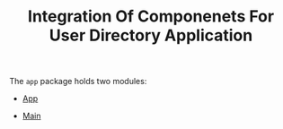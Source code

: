 #+TITLE: Integration Of Componenets For User Directory Application


The =app= package holds two modules:

  - [[file:App.org][App]]

  - [[file:Main.org][Main]]
